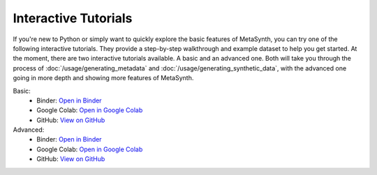 Interactive Tutorials
=====================

If you're new to Python or simply want to quickly explore the basic features of MetaSynth, you can try one of the following interactive tutorials. They provide a step-by-step walkthrough and example dataset to help you get started. At the moment, there are two interactive tutorials available. A basic and an advanced one. Both will take you through the process of :doc:`/usage/generating_metadata` and :doc:`/usage/generating_synthetic_data`, with the advanced one going in more depth and showing more features of MetaSynth.

Basic:
   - Binder: `Open in Binder <https://mybinder.org/v2/gh/sodascience/metasynth/HEAD?labpath=examples%2Fgetting_started.ipynb>`__
   - Google Colab: `Open in Google Colab <https://colab.research.google.com/github/sodascience/metasynth/blob/main/examples/getting_started.ipynb>`__
   - GitHub: `View on GitHub <https://github.com/sodascience/metasynth/blob/main/examples/getting_started.ipynb>`__

Advanced: 
   - Binder: `Open in Binder <https://mybinder.org/v2/gh/sodascience/metasynth/HEAD?labpath=examples%2Fadvanced_tutorial.ipynb>`__
   - Google Colab: `Open in Google Colab <https://colab.research.google.com/github/sodascience/metasynth/blob/main/examples/advanced_tutorial.ipynb>`__
   - GitHub: `View on GitHub <https://github.com/sodascience/metasynth/blob/main/examples/advanced_tutorial.ipynb>`__
